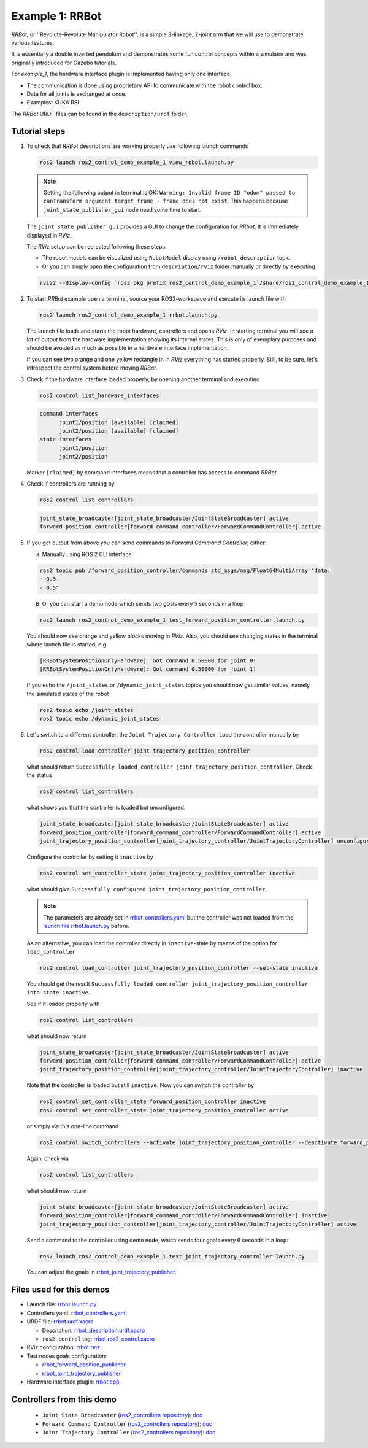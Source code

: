 .. _ros2_control_demos_example_1_userdoc:

Example 1: RRBot
=====================

*RRBot*, or ''Revolute-Revolute Manipulator Robot'', is a simple 3-linkage, 2-joint arm that we will
use to demonstrate various features.

It is essentially a double inverted pendulum and demonstrates some fun control concepts within a
simulator and was originally introduced for Gazebo tutorials.

For *example_1*, the hardware interface plugin is implemented having only one interface.

* The communication is done using proprietary API to communicate with the robot control box.
* Data for all joints is exchanged at once.
* Examples: KUKA RSI

The *RRBot* URDF files can be found in the ``description/urdf`` folder.

Tutorial steps
--------------------------

1. To check that *RRBot* descriptions are working properly use following launch commands

   .. code-block:: shell

    ros2 launch ros2_control_demo_example_1 view_robot.launch.py

   .. note::

     Getting the following output in terminal is OK: ``Warning: Invalid frame ID "odom" passed to canTransform argument target_frame - frame does not exist``.
     This happens because ``joint_state_publisher_gui`` node need some time to start.

   The ``joint_state_publisher_gui`` provides a GUI to change the configuration for *RRbot*. It is immediately displayed in *RViz*.

   .. image:: rrbot.png
    :width: 400
    :alt: Revolute-Revolute Manipulator Robot

   The *RViz* setup can be recreated following these steps:

   * The robot models can be visualized using ``RobotModel`` display using ``/robot_description`` topic.
   * Or you can simply open the configuration from ``description/rviz`` folder manually or directly by executing

   .. code-block:: shell

    rviz2 --display-config `ros2 pkg prefix ros2_control_demo_example_1`/share/ros2_control_demo_example_1/rviz/rrbot.rviz


2. To start *RRBot* example open a terminal, source your ROS2-workspace and execute its launch file with

   .. code-block:: shell

    ros2 launch ros2_control_demo_example_1 rrbot.launch.py

   The launch file loads and starts the robot hardware, controllers and opens *RViz*.
   In starting terminal you will see a lot of output from the hardware implementation showing its internal states.
   This is only of exemplary purposes and should be avoided as much as possible in a hardware interface implementation.

   If you can see two orange and one yellow rectangle in in *RViz* everything has started properly.
   Still, to be sure, let's introspect the control system before moving *RRBot*.

3. Check if the hardware interface loaded properly, by opening another terminal and executing

   .. code-block:: shell

    ros2 control list_hardware_interfaces

   .. code-block:: shell

    command interfaces
          joint1/position [available] [claimed]
          joint2/position [available] [claimed]
    state interfaces
          joint1/position
          joint2/position

   Marker ``[claimed]`` by command interfaces means that a controller has access to command *RRBot*.

4. Check if controllers are running by

   .. code-block:: shell

    ros2 control list_controllers

   .. code-block:: shell

    joint_state_broadcaster[joint_state_broadcaster/JointStateBroadcaster] active
    forward_position_controller[forward_command_controller/ForwardCommandController] active

5. If you get output from above you can send commands to *Forward Command Controller*, either:

   a. Manually using ROS 2 CLI interface:

   .. code-block:: shell

    ros2 topic pub /forward_position_controller/commands std_msgs/msg/Float64MultiArray "data:
    - 0.5
    - 0.5"

   B. Or you can start a demo node which sends two goals every 5 seconds in a loop

   .. code-block:: shell

    ros2 launch ros2_control_demo_example_1 test_forward_position_controller.launch.py

   You should now see orange and yellow blocks moving in *RViz*.
   Also, you should see changing states in the terminal where launch file is started, e.g.

   .. code-block:: shell

    [RRBotSystemPositionOnlyHardware]: Got command 0.50000 for joint 0!
    [RRBotSystemPositionOnlyHardware]: Got command 0.50000 for joint 1!

   If you echo the ``/joint_states`` or ``/dynamic_joint_states`` topics you should now get similar values, namely the simulated states of the robot

   .. code-block:: shell

    ros2 topic echo /joint_states
    ros2 topic echo /dynamic_joint_states

6. Let's switch to a different controller, the ``Joint Trajectory Controller``.
   Load the controller manually by

   .. code-block:: shell

    ros2 control load_controller joint_trajectory_position_controller

   what should return ``Successfully loaded controller joint_trajectory_position_controller``. Check the status

   .. code-block:: shell

    ros2 control list_controllers

   what shows you that the controller is loaded but unconfigured.

   .. code-block:: shell

    joint_state_broadcaster[joint_state_broadcaster/JointStateBroadcaster] active
    forward_position_controller[forward_command_controller/ForwardCommandController] active
    joint_trajectory_position_controller[joint_trajectory_controller/JointTrajectoryController] unconfigured

   Configure the controller by setting it ``inactive`` by

   .. code-block:: shell

    ros2 control set_controller_state joint_trajectory_position_controller inactive

   what should give ``Successfully configured joint_trajectory_position_controller``.

   .. note::

     The parameters are already set in `rrbot_controllers.yaml <https://github.com/ros-controls/ros2_control_demos/tree/master/example_1/bringup/config/rrbot_controllers.yaml>`__
     but the controller was not loaded from the `launch file rrbot.launch.py <https://github.com/ros-controls/ros2_control_demos/tree/master/example_1/bringup/launch/rrbot.launch.py>`__ before.

   As an alternative, you can load the controller directly in ``inactive``-state by means of the option for ``load_controller``

   .. code-block:: shell

    ros2 control load_controller joint_trajectory_position_controller --set-state inactive

   You should get the result ``Successfully loaded controller joint_trajectory_position_controller into state inactive``.

   See if it loaded properly with

   .. code-block:: shell

    ros2 control list_controllers

   what should now return

   .. code-block:: shell

    joint_state_broadcaster[joint_state_broadcaster/JointStateBroadcaster] active
    forward_position_controller[forward_command_controller/ForwardCommandController] active
    joint_trajectory_position_controller[joint_trajectory_controller/JointTrajectoryController] inactive

   Note that the controller is loaded but still ``inactive``. Now you can switch the controller by

   .. code-block:: shell

    ros2 control set_controller_state forward_position_controller inactive
    ros2 control set_controller_state joint_trajectory_position_controller active

   or simply via this one-line command

   .. code-block:: shell

    ros2 control switch_controllers --activate joint_trajectory_position_controller --deactivate forward_position_controller

   Again, check via

   .. code-block:: shell

    ros2 control list_controllers

   what should now return

   .. code-block:: shell

    joint_state_broadcaster[joint_state_broadcaster/JointStateBroadcaster] active
    forward_position_controller[forward_command_controller/ForwardCommandController] inactive
    joint_trajectory_position_controller[joint_trajectory_controller/JointTrajectoryController] active

   Send a command to the controller using demo node, which sends four goals every 6 seconds in a loop:

   .. code-block:: shell

    ros2 launch ros2_control_demo_example_1 test_joint_trajectory_controller.launch.py

   You can adjust the goals in `rrbot_joint_trajectory_publisher <https://github.com/ros-controls/ros2_control_demos/tree/master/example_1/bringup/config/rrbot_joint_trajectory_publisher.yaml>`__.

Files used for this demos
-------------------------

* Launch file: `rrbot.launch.py <https://github.com/ros-controls/ros2_control_demos/tree/master/example_1/bringup/launch/rrbot.launch.py>`__
* Controllers yaml: `rrbot_controllers.yaml <https://github.com/ros-controls/ros2_control_demos/tree/master/example_1/bringup/config/rrbot_controllers.yaml>`__
* URDF file: `rrbot.urdf.xacro <https://github.com/ros-controls/ros2_control_demos/tree/master/example_1/description/urdf/rrbot.urdf.xacro>`__

  * Description: `rrbot_description.urdf.xacro <https://github.com/ros-controls/ros2_control_demos/tree/master/example_1/description/urdf/rrbot_description.urdf.xacro>`__
  * ``ros2_control`` tag: `rrbot.ros2_control.xacro <https://github.com/ros-controls/ros2_control_demos/tree/master/example_1/description/ros2_control/rrbot.ros2_control.xacro>`__

* RViz configuration: `rrbot.rviz <https://github.com/ros-controls/ros2_control_demos/tree/master/example_1/description/rviz/rrbot.rviz>`__
* Test nodes goals configuration:

  + `rrbot_forward_position_publisher <https://github.com/ros-controls/ros2_control_demos/tree/master/example_1/bringup/config/rrbot_forward_position_publisher.yaml>`__
  + `rrbot_joint_trajectory_publisher <https://github.com/ros-controls/ros2_control_demos/tree/master/example_1/bringup/config/rrbot_joint_trajectory_publisher.yaml>`__

* Hardware interface plugin: `rrbot.cpp <https://github.com/ros-controls/ros2_control_demos/tree/master/example_1/hardware/rrbot.cpp>`__


Controllers from this demo
--------------------------
  * ``Joint State Broadcaster`` (`ros2_controllers repository <https://github.com/ros-controls/ros2_controllers/tree/master/joint_state_broadcaster>`__): `doc <https://control.ros.org/master/doc/ros2_controllers/joint_state_broadcaster/doc/userdoc.html>`__
  * ``Forward Command Controller`` (`ros2_controllers repository <https://github.com/ros-controls/ros2_controllers/tree/master/forward_command_controller>`__): `doc <https://control.ros.org/master/doc/ros2_controllers/forward_command_controller/doc/userdoc.html>`__
  * ``Joint Trajectory Controller`` (`ros2_controllers repository <https://github.com/ros-controls/ros2_controllers/tree/master/joint_trajectory_controller>`__): `doc <https://control.ros.org/master/doc/ros2_controllers/joint_trajectory_controller/doc/userdoc.html>`__
